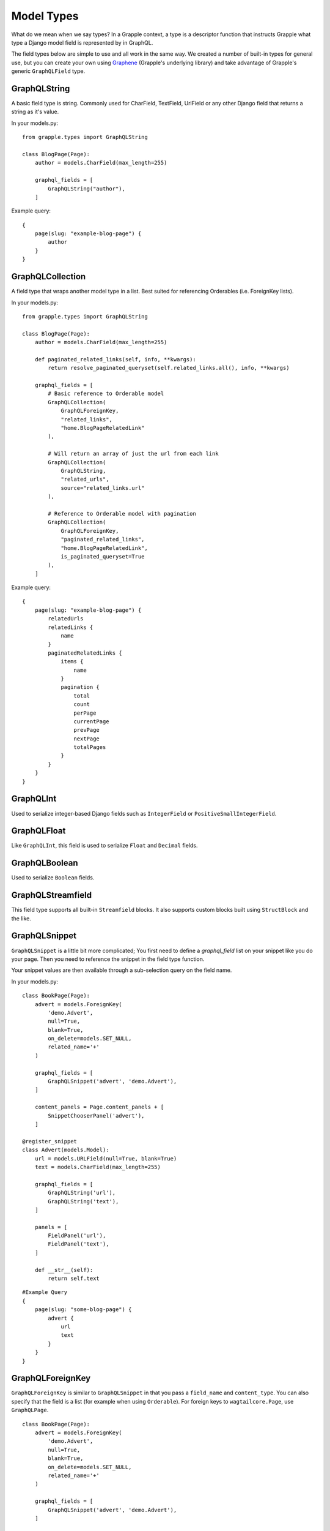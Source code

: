 Model Types
===========
What do we mean when we say types? In a Grapple context, a type is a descriptor
function that instructs Grapple what type a Django model field is represented by
in GraphQL.

The field types below are simple to use and all work in the same way.
We created a number of built-in types for general use, but you can create your own
using `Graphene <https://github.com/graphql-python/graphene/>`_ (Grapple's underlying library)
and take advantage of Grapple's generic ``GraphQLField`` type.


GraphQLString
-------------
.. module:: grapple.models
.. class:: GraphQLString(field_name, required=False)

    A basic field type is string. Commonly used for CharField, TextField,
    UrlField or any other Django field that returns a string as it's value.

    .. attribute:: field_name (str)

        This is the name of the class property used in your model definition.

    .. attribute:: required (bool=False)

        Represents the field as non-nullable in the schema. This promises the client that it will have a value returned.

    In your models.py:
    ::

        from grapple.types import GraphQLString

        class BlogPage(Page):
            author = models.CharField(max_length=255)

            graphql_fields = [
                GraphQLString("author"),
            ]


    Example query:
    ::

        {
            page(slug: "example-blog-page") {
                author
            }
        }


GraphQLCollection
-----------------
.. module:: grapple.models
.. class:: GraphQLCollection(nested_type, field_name, *args, is_queryset=False, is_paginated_queryset=False, required=False, item_required=False, **kwargs)

    A field type that wraps another model type in a list. Best suited for referencing Orderables (i.e. ForeignKey lists).

    .. attribute:: nested_type

        A Grapple model type such as ``GraphQLString`` or ``GraphQLForeignKey``.

    .. attribute:: field_name (str)

        The name of the class property used in your model definition.

    .. attribute:: *args

        Any positional arguments that you want to pass on to the nested type.

    .. attribute:: is_queryset (bool=False)

        This sets the arguments ``id``, ``limit``, ``offset``, ``search_query``, and ``order`` on the field.

    .. attribute:: is_paginated_queryset (bool=False)

        This sets the arguments ``id``, ``page``, ``per_page``, ``search_query``, and ``order`` on the field.

        Also sets the return value as an extended PaginatedType (example below).

    .. attribute:: required (bool=False)

        Represents the list as non-nullable in the schema. This promises the client that an array will be returned.

    .. attribute:: item_required (bool=False)

        Represents the fields in the list as non-nullable in the schema. This promises the client that the array items won't be null.

    .. attribute:: **kwargs

        Any keyword args that you want to pass on to the nested type.

        One keyword argument that is more powerful with Collections is the ``source`` argument. With ``GraphQLCollection``,
        You can pass a source string that is multiple layers deep and Grapple will handle the querying for you through
        multiple models (example below).

    In your models.py:
    ::

        from grapple.types import GraphQLString

        class BlogPage(Page):
            author = models.CharField(max_length=255)

            def paginated_related_links(self, info, **kwargs):
                return resolve_paginated_queryset(self.related_links.all(), info, **kwargs)

            graphql_fields = [
                # Basic reference to Orderable model
                GraphQLCollection(
                    GraphQLForeignKey,
                    "related_links",
                    "home.BlogPageRelatedLink"
                ),

                # Will return an array of just the url from each link
                GraphQLCollection(
                    GraphQLString,
                    "related_urls",
                    source="related_links.url"
                ),

                # Reference to Orderable model with pagination
                GraphQLCollection(
                    GraphQLForeignKey,
                    "paginated_related_links",
                    "home.BlogPageRelatedLink",
                    is_paginated_queryset=True
                ),
            ]


    Example query:
    ::

        {
            page(slug: "example-blog-page") {
                relatedUrls
                relatedLinks {
                    name
                }
                paginatedRelatedLinks {
                    items {
                        name
                    }
                    pagination {
                        total
                        count
                        perPage
                        currentPage
                        prevPage
                        nextPage
                        totalPages
                    }
                }
            }
        }


GraphQLInt
----------
.. module:: grapple.models
.. class:: GraphQLInt(field_name, required=False)

    Used to serialize integer-based Django fields such as ``IntegerField``
    or ``PositiveSmallIntegerField``.

    .. attribute:: field_name (str)

        This is the name of the class property used in your model definition.

    .. attribute:: required (bool=False)

        Represents the field as non-nullable in the schema. This promises the client that it will have a value returned.


GraphQLFloat
------------
.. module:: grapple.models
.. class:: GraphQLFloat(field_name, required=False)

    Like ``GraphQLInt``, this field is used to serialize ``Float`` and ``Decimal`` fields.

    .. attribute:: field_name (str)

        This is the name of the class property used in your model definition.

    .. attribute:: required (bool=False)

        Represents the field as non-nullable in the schema. This promises the client that it will have a value returned.


GraphQLBoolean
--------------
.. module:: grapple.models
.. class:: GraphQLBoolean(field_name, required=False)

    Used to serialize ``Boolean`` fields.

    .. attribute:: field_name (str)

        This is the name of the class property used in your model definition.

    .. attribute:: required (bool=False)

        Represents the field as non-nullable in the schema. This promises the client that it will have a value returned.


GraphQLStreamfield
------------------
.. module:: grapple.models
.. class:: GraphQLStreamfield(field_name, required=False)

    This field type supports all built-in ``Streamfield`` blocks. It also supports
    custom blocks built using ``StructBlock`` and the like.

    .. attribute:: field_name (str)

        This is the name of the class property used in your model definition.

    .. attribute:: required (bool=False)

        Represents the field as non-nullable in the schema. This promises the client that it will have a value returned.


GraphQLSnippet
--------------
.. module:: grapple.models
.. class:: GraphQLSnippet(field_name, snippet_model, required=False)

    ``GraphQLSnippet`` is a little bit more complicated; You first need to define
    a `graphql_field` list on your snippet like you do your page. Then you need
    to reference the snippet in the field type function.

    Your snippet values are then available through a sub-selection query on the
    field name.

    .. attribute:: field_name (str)

        This is the name of the class property used in your model definition.

    .. attribute:: snippet_model (str)

        String which defines the location of the snippet model.

    .. attribute:: required (bool=False)

        Represents the field as non-nullable in the schema. This promises the client that it will have a value returned.


    In your models.py:

    ::

        class BookPage(Page):
            advert = models.ForeignKey(
                'demo.Advert',
                null=True,
                blank=True,
                on_delete=models.SET_NULL,
                related_name='+'
            )

            graphql_fields = [
                GraphQLSnippet('advert', 'demo.Advert'),
            ]

            content_panels = Page.content_panels + [
                SnippetChooserPanel('advert'),
            ]

        @register_snippet
        class Advert(models.Model):
            url = models.URLField(null=True, blank=True)
            text = models.CharField(max_length=255)

            graphql_fields = [
                GraphQLString('url'),
                GraphQLString('text'),
            ]

            panels = [
                FieldPanel('url'),
                FieldPanel('text'),
            ]

            def __str__(self):
                return self.text


    ::

        #Example Query
        {
            page(slug: "some-blog-page") {
                advert {
                    url
                    text
                }
            }
        }


GraphQLForeignKey
-----------------
.. module:: grapple.models
.. class:: GraphQLForeignKey(field_name, content_type, required=False)

    ``GraphQLForeignKey`` is similar to ``GraphQLSnippet`` in that you pass a
    ``field_name`` and ``content_type``. You can also specify that the field
    is a list (for example when using ``Orderable``). For foreign keys to ``wagtailcore.Page``, use ``GraphQLPage``.

    .. attribute:: field_name (str)

        This is the name of the class property used in your model definition.

    .. attribute:: content_type (str)

        String which defines the location of the model you are referencing. You can also pass the model class itself.

    .. attribute:: required (bool=False)

        Represents the field as non-nullable in the schema. This promises the client that it will have a value returned.

    ::

        class BookPage(Page):
            advert = models.ForeignKey(
                'demo.Advert',
                null=True,
                blank=True,
                on_delete=models.SET_NULL,
                related_name='+'
            )

            graphql_fields = [
                GraphQLSnippet('advert', 'demo.Advert'),
            ]

            content_panels = Page.content_panels + [
                SnippetChooserPanel('advert'),
            ]


GraphQLImage
------------

.. module:: grapple.models
.. class:: GraphQLImage(field_name, required=False)

    Use this field type to serialize the core Wagtail or your custom Image model.

    .. attribute:: field_name (str)

        This is the name of the class property used in your model definition.

    .. attribute:: required (bool=False)

        Represents the field as non-nullable in the schema. This promises the client that it will have a value returned.


GraphQLDocument
---------------

.. module:: grapple.models
.. class:: GraphQLDocument(field_name, required=False)

    Use this field type to serialize the core Wagtail or your custom Document model.

    .. attribute:: field_name (str)

        This is the name of the class property used in your model definition.

    .. attribute:: required (bool=False)

        Represents the field as non-nullable in the schema. This promises the client that it will have a value returned.


GraphQLPage
-----------

.. module:: grapple.models
.. class:: GraphQLPage(field_name: str, **kwargs)

    Use this field type to serialize a relationship to a Wagtail Page or Page-derived model. The resulting type
    is the generic Wagtail Page type. A useful type for foreign keys that are not limited to a single, custom Page
    model, registered with Grapple.


    .. attribute:: field_name (str)

        This is the name of the class property used in your model definition.

    .. attribute:: kwargs

        Useful keyword arguments:

        * ``required`` (bool=False)
            Represents the field as non-nullable in the schema. This promises the client that it will have a value returned.
        * ``source`` (string)
            You can pass a source string that is an attribute or method on the model itself. It can also be several
            layers deep and Grapple will handle the querying for you through multiple models.
